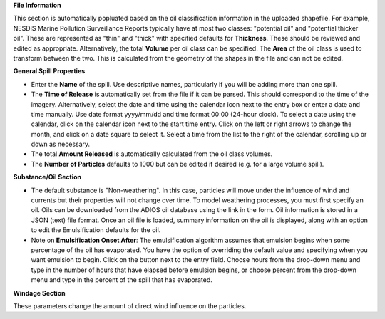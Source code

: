 .. keywords
   spill, NESDIS
   

**File Information**

This section is automatically popluated based on the oil classification information in the uploaded shapefile. For example, NESDIS Marine Pollution Surveillance Reports typically have at most two classes: "potential oil" and "potential thicker oil". These are represented as "thin" and "thick" with specified defaults for **Thickness**. These should be reviewed and edited as appropriate. Alternatively, the total **Volume** per oil class can be specified. The **Area** of the oil class is used to transform between the two. This is calculated from the geometry of the shapes in the file and can not be edited.

**General Spill Properties**

* Enter the **Name** of the spill. Use descriptive names, particularly if you will be adding more than one spill.
* The **Time of Release** is automatically set from the file if it can be parsed. This should correspond to the time of the imagery. Alternatively, select the date and time using the calendar icon next to the entry box or enter a date and time manually. Use date format yyyy/mm/dd and time format 00:00 (24-hour clock). To select a date using the calendar, click on the calendar icon next to the start time entry. Click on the left or right arrows to change the month, and click on a date square to select it. Select a time from the list to the right of the calendar, scrolling up or down as necessary.
* The total **Amount Released** is automatically calculated from the oil class volumes.
* The **Number of Particles** defaults to 1000 but can be edited if desired (e.g. for a large volume spill).

**Substance/Oil Section**

* The default substance is "Non-weathering". In this case, particles will move under the influence of wind and currents but their properties will not change over time. To model weathering processes, you must first specify an oil. Oils can be downloaded from the ADIOS oil database using the link in the form. Oil information is stored in a JSON (text) file format. Once an oil file is loaded, summary information on the oil is displayed, along with an option to edit the Emulsification defaults for the oil.

* Note on **Emulsification Onset After**: The emulsification algorithm assumes that emulsion begins when some percentage of the oil has evaporated. You have the option of overriding the default value and specifying when you want emulsion to begin. Click on the button next to the entry field. Choose hours from the drop-down menu and type in the number of hours that have elapsed before emulsion begins, or choose percent from the drop-down menu and type in the percent of the spill that has evaporated.


**Windage Section**

These parameters change the amount of direct wind influence on the particles.